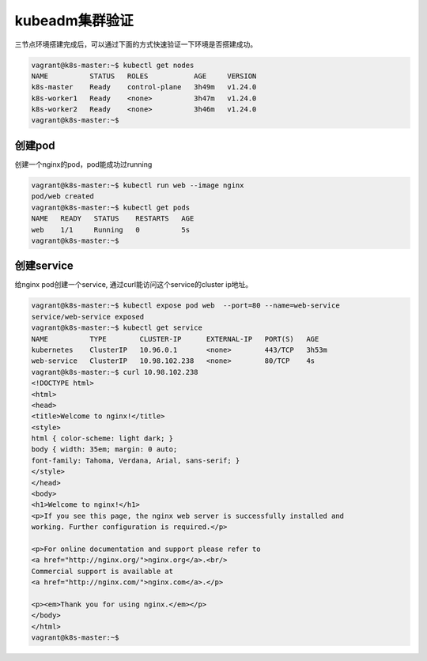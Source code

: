 kubeadm集群验证
=================

三节点环境搭建完成后，可以通过下面的方式快速验证一下环境是否搭建成功。

.. code-block:: bash

    vagrant@k8s-master:~$ kubectl get nodes
    NAME          STATUS   ROLES           AGE     VERSION
    k8s-master    Ready    control-plane   3h49m   v1.24.0
    k8s-worker1   Ready    <none>          3h47m   v1.24.0
    k8s-worker2   Ready    <none>          3h46m   v1.24.0
    vagrant@k8s-master:~$


创建pod
---------

创建一个nginx的pod，pod能成功过running

.. code-block:: bash

    vagrant@k8s-master:~$ kubectl run web --image nginx
    pod/web created
    vagrant@k8s-master:~$ kubectl get pods
    NAME   READY   STATUS    RESTARTS   AGE
    web    1/1     Running   0          5s
    vagrant@k8s-master:~$

创建service
-------------

给nginx pod创建一个service, 通过curl能访问这个service的cluster ip地址。

.. code-block:: bash

    vagrant@k8s-master:~$ kubectl expose pod web  --port=80 --name=web-service
    service/web-service exposed
    vagrant@k8s-master:~$ kubectl get service
    NAME          TYPE        CLUSTER-IP      EXTERNAL-IP   PORT(S)   AGE
    kubernetes    ClusterIP   10.96.0.1       <none>        443/TCP   3h53m
    web-service   ClusterIP   10.98.102.238   <none>        80/TCP    4s
    vagrant@k8s-master:~$ curl 10.98.102.238
    <!DOCTYPE html>
    <html>
    <head>
    <title>Welcome to nginx!</title>
    <style>
    html { color-scheme: light dark; }
    body { width: 35em; margin: 0 auto;
    font-family: Tahoma, Verdana, Arial, sans-serif; }
    </style>
    </head>
    <body>
    <h1>Welcome to nginx!</h1>
    <p>If you see this page, the nginx web server is successfully installed and
    working. Further configuration is required.</p>

    <p>For online documentation and support please refer to
    <a href="http://nginx.org/">nginx.org</a>.<br/>
    Commercial support is available at
    <a href="http://nginx.com/">nginx.com</a>.</p>

    <p><em>Thank you for using nginx.</em></p>
    </body>
    </html>
    vagrant@k8s-master:~$

